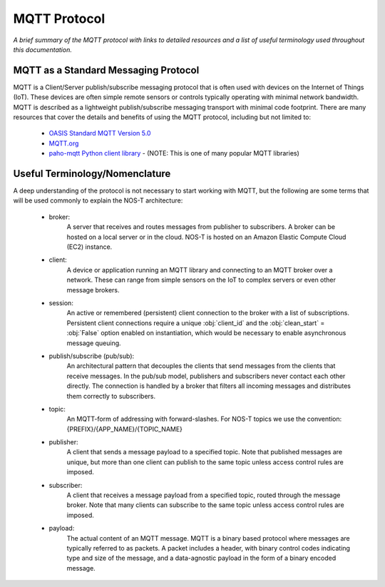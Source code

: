 MQTT Protocol
=============

*A brief summary of the MQTT protocol with links to detailed resources and a list of useful terminology used throughout this documentation.*

MQTT as a Standard Messaging Protocol
-------------------------------------

MQTT is a Client/Server publish/subscribe messaging protocol that is often used with devices on the Internet of Things (IoT). These devices are often simple remote sensors or controls typically operating with minimal network bandwidth. MQTT is described as a lightweight publish/subscribe messaging transport with minimal code footprint. There are many resources that cover the details and benefits of using the MQTT protocol, including but not limited to:

  * `OASIS Standard MQTT Version 5.0 <https://docs.oasis-open.org/mqtt/mqtt/v5.0/os/mqtt-v5.0-os.html>`_
  
  * `MQTT.org <https://mqtt.org>`_  
  
  * `paho-mqtt Python client library <https://pypi.org/project/paho-mqtt/>`_ - (NOTE: This is one of many popular MQTT libraries)

Useful Terminology/Nomenclature
-------------------------------

A deep understanding of the protocol is not necessary to start working with MQTT, but the following are some terms that will be used commonly to explain the NOS-T architecture:

  * broker: 
				A server that receives and routes messages from publisher to subscribers. A broker can be hosted on a local server or in the cloud. NOS-T is hosted on an Amazon Elastic Compute Cloud (EC2) instance.

  * client: 
				A device or application running an MQTT library and connecting to an MQTT broker over a network. These can range from simple sensors on the IoT to complex servers or even other message brokers.

  * session: 
				An active or remembered (persistent) client connection to the broker with a list of subscriptions. Persistent client connections require a unique :obj:`client_id` and the :obj:`clean_start` = :obj:`False` option enabled on instantiation, which would be necessary to enable asynchronous message queuing.

  * publish/subscribe (pub/sub):
				An architectural pattern that decouples the clients that send messages from the clients that receive messages. In the pub/sub model, publishers and subscribers never contact each other directly. The connection is handled by a broker that filters all incoming messages and distributes them correctly to subscribers.
  
  * topic: 
				An MQTT-form of addressing with forward-slashes. For NOS-T topics we use the convention: {PREFIX}/{APP_NAME}/{TOPIC_NAME}

  * publisher: 
				A client that sends a message payload to a specified topic. Note that published messages are unique, but more than one client can publish to the same topic unless access control rules are imposed. 

  * subscriber:
				A client that receives a message payload from a specified topic, routed through the message broker. Note that many clients can subscribe to the same topic unless access control rules are imposed.
				
  * payload:
				The actual content of an MQTT message. MQTT is a binary based protocol where messages are typically referred to as packets. A packet includes a header, with binary control codes indicating type and size of the message, and a data-agnostic payload in the form of a binary encoded message.
				
..
	other possible definitions to include: message expiry, session expiry, QoS (linking to Queueing page) 